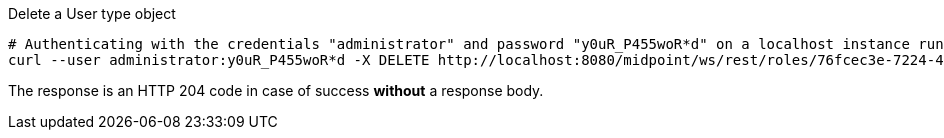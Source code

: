 :page-visibility: hidden
.Delete a User type object
[source,bash]
----
# Authenticating with the credentials "administrator" and password "y0uR_P455woR*d" on a localhost instance running on port 8080
curl --user administrator:y0uR_P455woR*d -X DELETE http://localhost:8080/midpoint/ws/rest/roles/76fcec3e-7224-435e-8c9b-7532f081d8b0 -v
----

The response is an HTTP 204 code in case of success *without* a response body.
